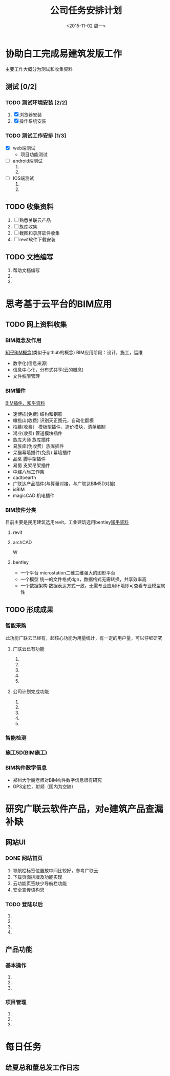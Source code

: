 #+TITLE: 公司任务安排计划
#+DATE: <2015-11-02 周一>
#+PRIORITIES: A:重要紧急 B:重要不紧急 C:不重要不紧急


* 协助白工完成易建筑发版工作 
  主要工作大概分为测试和收集资料
** 测试 [0/2]
*** TODO 测试环境安装 [2/2]
    DEADLINE: <2015-11-02 周一>
    1) [X] 浏览器安装 
    2) [X] 操作系统安装
*** TODO 测试工作安排 [1/3]
    SCHEDULED: <2015-11-02 周一>
    + [X] web端测试
      + 项目功能测试
    + [ ] android端测试
      1) 
      2) 
    + [ ] IOS端测试
      1) 
      2) 
** TODO 收集资料
   SCHEDULED: <2015-11-02 周一>
   1) [ ] 熟悉关联云产品
   2) [ ] 族库收集
   3) [ ] 截图和录屏软件收集
   4) [ ] revit软件下载安装
** TODO 文档编写
   1) 帮助文档编写
   2) 
   3) 

* 思考基于云平台的BIM应用
  SCHEDULED: <2015-11-02 周一 +1d>
  
** TODO 网上资料收集
*** BIM概念及作用
    [[http://www.zhihu.com/question/20684927][知乎BIM概念]](类似于github的概念)
    BIM应用阶段：设计，施工，运维
    + 数字化(信息来源)
    + 信息中心化，分布式共享(云的概念)
    + 文件权限管理
*** BIM插件                                                              
    [[http://www.zhihu.com/question/36732402][BIM插件，知乎资料]]
    + 速博插(免费) 结构和钢筋
    + 橄榄山(收费) 识别天正图元，自动化翻模
    + 柏慕(收费）  模板型插件，造价模块，清单编制
    + 鸿业(收费)   管道模块插件
    + 族库大师 族库插件
    + 易族库(伪收费）族库插件
    + 呆猫幕墙插件(免费) 幕墙插件
    + 品茗 脚手架插件
    + 易蜀 支架吊架插件
    + 中建八局工作集
    + cadtoearth
    + 广联达产品插件(与算量对接，与广联达BIM5D对接)
    + isBIM
    + magicCAD 机电插件

*** BIM软件分类
    目前主要是民用建筑选用revit，工业建筑选用bentley[[http://www.zhihu.com/question/29394766][知乎资料]]
    
**** revit

**** archCAD
 W
     
**** bentley
     + 一个平台 microstation二维三维强大的图形平台
     + 一个模型 统一的文件格式dgn，数据格式无需转换，共享效率高
     + 一个数据架构 数据表达方式一致，无需专业应用环境即可查看专业模型属性
     
** TODO 形成成果
   
*** 智能采购
    此功能广联云已经有，起核心功能为用量统计，有一定的用户量，可以仔细研究

**** 广联云已有功能
     1) 
     2) 
     3) 
     4) 
     5) 
**** 公司计划完成功能
     1) 
     2) 
     3) 
     4) 
     5) 
*** 智能检测

*** 施工5D(BIM施工)

*** BIM构件数字信息
    + 郑州大学魏老师对BIM构件数字信息很有研究
    + GPS定位，射频（国内为空缺）

* 研究广联云软件产品，对e建筑产品查漏补缺

** 网站UI

*** DONE 网站首页
CLOSED: [2015-11-03 周二 18:20]
 1) 导航栏标签位置放中间比较好，参考广联云
 2) 下载页面排版及功能实现
 3) 云功能页签缺少导航栏功能
 4) 安全宣传语构思
*** TODO 登陆以后
SCHEDULED: <2015-11-04 周三>
 1)
 2)
 3)
 4)
** 产品功能
*** 基本操作
SCHEDULED: <2015-11-04 周三>
1)
2)
3)
*** 项目管理
SCHEDULED: <2015-11-04 周三>
1)
2)
3)
* 每日任务
** 给夏总和董总发工作日志
SCHEDULED: <2015-11-04 周三 +1d>
